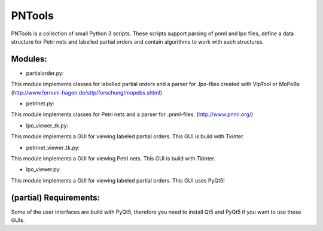 PNTools
=======

PNTools is a collection of small Python 3 scripts. These
scripts support parsing of pnml and lpo files, define a
data structure for Petri nets and labelled partial orders
and contain algorithms to work with such structures.

Modules:
--------

* partialorder.py:

This module implements classes for labelled partial orders
and a parser for .lpo-files created with VipTool or MoPeBs
(http://www.fernuni-hagen.de/sttp/forschung/mopebs.shtml)

* petrinet.py:
This module implements classes for Petri nets and a parser
for .pnml-files. (http://www.pnml.org/)

* lpo_viewer_tk.py:
This module implements a GUI for viewing labeled partial 
orders. This GUI is build with Tkinter.

* petrinet_viewer_tk.py:
This module implements a GUI for viewing Petri nets. This GUI
is build with Tkinter.

* lpo_viewer.py:
This module implements a GUI for viewing labeled partial
orders. This GUI uses PyQt5!

(partial) Requirements:
-----------------------

Some of the user interfaces are build with PyQt5, therefore 
you need to install Qt5 and PyQt5 if you want to use these GUIs.


